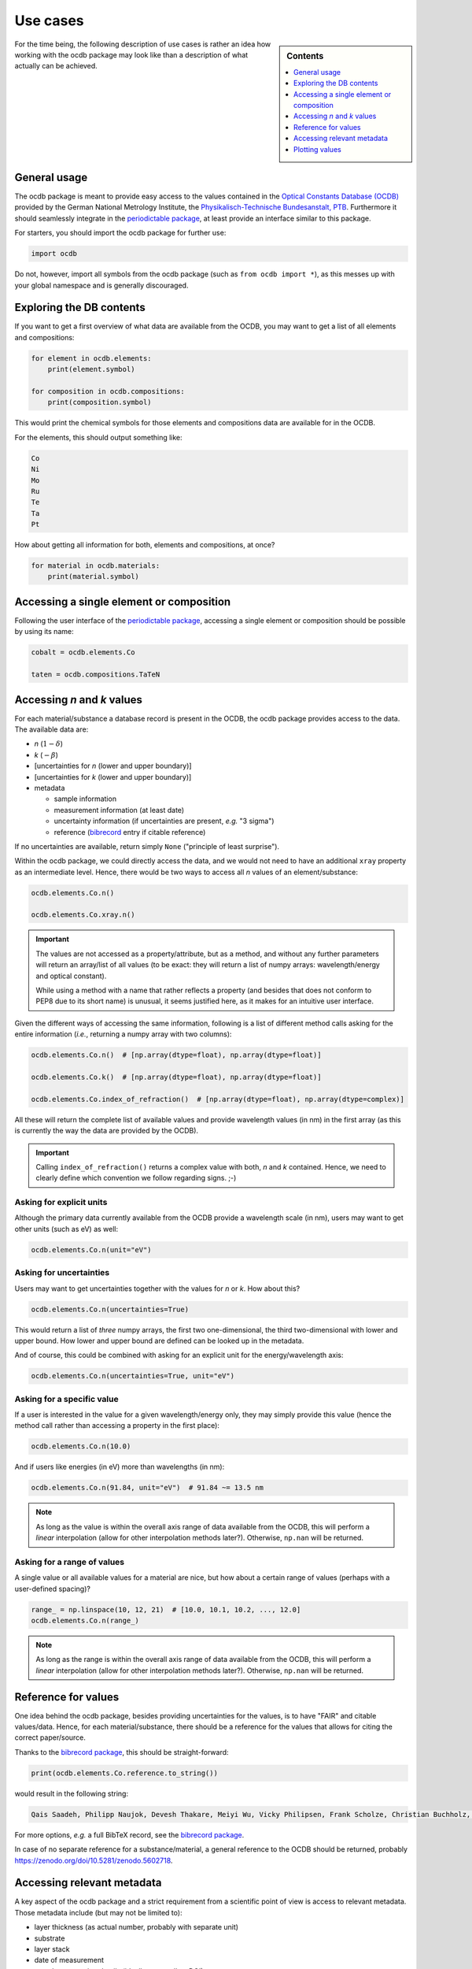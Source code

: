 .. _use_cases:

=========
Use cases
=========

.. sidebar:: Contents

    .. contents::
        :local:
        :depth: 1


For the time being, the following description of use cases is rather an idea how working with the ocdb package may look like than a description of what actually can be achieved.


General usage
=============

The ocdb package is meant to provide easy access to the values contained in the `Optical Constants Database (OCDB) <https://www.ocdb.ptb.de/>`_ provided by the German National Metrology Institute, the `Physikalisch-Technische Bundesanstalt, PTB <https://www.ptb.de/>`_. Furthermore it should seamlessly integrate in the `periodictable package <https://pypi.org/project/periodictable/>`_, at least provide an interface similar to this package.

For starters, you should import the ocdb package for further use:

.. code-block::

    import ocdb


Do not, however, import all symbols from the ocdb package (such as ``from ocdb import *``), as this messes up with your global namespace and is generally discouraged.


Exploring the DB contents
=========================

If you want to get a first overview of what data are available from the OCDB, you may want to get a list of all elements and compositions:

.. code-block::

    for element in ocdb.elements:
        print(element.symbol)

    for composition in ocdb.compositions:
        print(composition.symbol)


This would print the chemical symbols for those elements and compositions data are available for in the OCDB.


For the elements, this should output something like:

.. code-block:: text

    Co
    Ni
    Mo
    Ru
    Te
    Ta
    Pt


How about getting all information for both, elements and compositions, at once?

.. code-block::

    for material in ocdb.materials:
        print(material.symbol)


.. todo::

    Decide whether ``materials`` is the right name here, or whether we would rather like to go with ``substance``. In any case, the name should be general enough and intuitive enough to cover the concept that both, elements and compositions are covered.

    **Answer:** ``materials`` is probably the better name in the given (local) context of the OCDB, where people deal with materials.


Accessing a single element or composition
=========================================

Following the user interface of the `periodictable package <https://pypi.org/project/periodictable/>`_, accessing a single element or composition should be possible by using its name:


.. code-block::

    cobalt = ocdb.elements.Co

    taten = ocdb.compositions.TaTeN


.. todo::

    Decide whether to use capitalised names, as in the periodictable package, or to stick with PEP8 naming conventions. Probably, capitalised names are much more intuitive and easier to read.

    **Answer:** Given the rather complicated names of the composites, capitalisation as used in the chemical formulae is most probably the only sensible choice, although this runs against PEP8 conventions in this particular case.


Accessing *n* and *k* values
============================

For each material/substance a database record is present in the OCDB, the ocdb package provides access to the data. The available data are:

* *n* (:math:`1-{\delta}`)
* *k* (:math:`-{\beta}`)
* [uncertainties for *n* (lower and upper boundary)]
* [uncertainties for *k* (lower and upper boundary)]
* metadata

  * sample information
  * measurement information (at least date)
  * uncertainty information (if uncertainties are present, *e.g.* "3 sigma")
  * reference (`bibrecord <https://bibrecord.docs.till-biskup.de/>`_ entry if citable reference)


.. todo::

    *n* and *k* values are available for different wavelength ranges and with different sampling of the wavelength axis for the different elements and compositions. Furthermore, the wavelength axes are not necessarily equidistant. How to deal with a user wanting to access the value for a certain wavelength (or energy)? Interpolate, and if so, how (linear, cubic, spline, ...)?

    Raw data as provided by OCDB seem to provide *n* and *k* values. Provide methods for getting delta and beta instead?

    Provide data as complex float? Or *n* and *k* separately?

    **Answer:** Both, *n* and *k* separately (and uncertainties with them), and a property ``index_of_refraction`` (note: ``refractive_index`` would be an alternative, though ``index_of_refraction`` would be compatible to ``periodictable``) as complex float. Uncertainties need to be both, lower and upper boundary, as the distribution might not be strictly symmetric.

    Generally, the wavelength axis should be either a separate property or the first row/column in a matrix.


.. todo::

    How to provide uncertainties? Matrix with two columns/rows for lower and upper bound for each wavelength entry? Add wavelength as first row/column (only if wavelength is not a separate property)?


If no uncertainties are available, return simply ``None`` ("principle of least surprise").


.. todo::

    Decide upon a structure for the metadata. Currently, this information is contained in a somewhat human-readable (though not strictly machine-readable) form in the header of the data files.

    Important metadata (VS):

    * layer thickness
    * substrate
    * layer stack
    * date of measurement
    * sample preparation details (ideally eventually a DOI)


Within the ocdb package, we could directly access the data, and we would not need to have an additional ``xray`` property as an intermediate level. Hence, there would be two ways to access all *n* values of an element/substance:

.. code-block::

    ocdb.elements.Co.n()

    ocdb.elements.Co.xray.n()


.. important::

    The values are not accessed as a property/attribute, but as a method, and without any further parameters will return an array/list of all values (to be exact: they will return a list of numpy arrays: wavelength/energy and optical constant).

    While using a method with a name that rather reflects a property (and besides that does not conform to PEP8 due to its short name) is unusual, it seems justified here, as it makes for an intuitive user interface.


.. todo::

    Are the data contained in the OCDB strictly X-ray data? If not (and at least VUV probably does not count as X-ray any more), summarising these values under ``xray`` may be misleading. Is there a better general name for this wavelength range?

    **Answer** In a long run, there will be data all the way to the far IR. Hence, a much more general name needs to be found, such as "optical constants" or "fundamental parameters". For the time being, perhaps simply leave out this additional level.


Given the different ways of accessing the same information, following is a list of different method calls asking for the entire information (*i.e.*, returning a numpy array with two columns):

.. code-block::

    ocdb.elements.Co.n()  # [np.array(dtype=float), np.array(dtype=float)]

    ocdb.elements.Co.k()  # [np.array(dtype=float), np.array(dtype=float)]

    ocdb.elements.Co.index_of_refraction()  # [np.array(dtype=float), np.array(dtype=complex)]


All these will return the complete list of available values and provide wavelength values (in nm) in the first array (as this is currently the way the data are provided by the OCDB).


.. important::

    Calling ``index_of_refraction()`` returns a complex value with both, *n* and *k* contained. Hence, we need to clearly define which convention we follow regarding signs. ;-)


Asking for explicit units
-------------------------

Although the primary data currently available from the OCDB provide a wavelength scale (in nm), users may want to get other units (such as eV) as well:


.. code-block::

    ocdb.elements.Co.n(unit="eV")


Asking for uncertainties
------------------------

Users may want to get uncertainties together with the values for *n* or *k*. How about this?


.. code-block::

    ocdb.elements.Co.n(uncertainties=True)


This would return a list of *three* numpy arrays, the first two one-dimensional, the third two-dimensional with lower and upper bound. How lower and upper bound are defined can be looked up in the metadata.

And of course, this could be combined with asking for an explicit unit for the energy/wavelength axis:


.. code-block::

    ocdb.elements.Co.n(uncertainties=True, unit="eV")


Asking for a specific value
---------------------------

If a user is interested in the value for a given wavelength/energy only, they may simply provide this value (hence the method call rather than accessing a property in the first place):


.. code-block::

    ocdb.elements.Co.n(10.0)


And if users like energies (in eV) more than wavelengths (in nm):


.. code-block::

    ocdb.elements.Co.n(91.84, unit="eV")  # 91.84 ~= 13.5 nm


.. note::

    As long as the value is within the overall axis range of data available from the OCDB, this will perform a *linear* interpolation (allow for other interpolation methods later?). Otherwise, ``np.nan`` will be returned.


Asking for a range of values
----------------------------

A single value or all available values for a material are nice, but how about a certain range of values (perhaps with a user-defined spacing)?


.. code-block::

    range_ = np.linspace(10, 12, 21)  # [10.0, 10.1, 10.2, ..., 12.0]
    ocdb.elements.Co.n(range_)


.. note::

    As long as the range is within the overall axis range of data available from the OCDB, this will perform a *linear* interpolation (allow for other interpolation methods later?). Otherwise, ``np.nan`` will be returned.


Reference for values
====================

One idea behind the ocdb package, besides providing uncertainties for the values, is to have "FAIR" and citable values/data. Hence, for each material/substance, there should be a reference for the values that allows for citing the correct paper/source.

Thanks to the `bibrecord package <https://bibrecord.docs.till-biskup.de/>`_, this should be straight-forward:

.. code-block::

    print(ocdb.elements.Co.reference.to_string())

would result in the following string:

.. code-block:: text

    Qais Saadeh, Philipp Naujok, Devesh Thakare, Meiyi Wu, Vicky Philipsen, Frank Scholze, Christian Buchholz, Zanyar Salami, Yasser Abdulhadi, Danilo Ocaña García, Heiko Mentzel, Anja Babuschkin, Christian Laubis, Victor Soltwisch: On the optical constants of cobalt in the M-absorption edge region. Optik 273:17045, 2023.

For more options, *e.g.* a full BibTeX record, see the `bibrecord package <https://bibrecord.docs.till-biskup.de/>`_.

In case of no separate reference for a substance/material, a general reference to the OCDB should be returned, probably https://zenodo.org/doi/10.5281/zenodo.5602718.


Accessing relevant metadata
===========================

A key aspect of the ocdb package and a strict requirement from a scientific point of view is access to relevant metadata. Those metadata include (but may not be limited to):

* layer thickness (as actual number, probably with separate unit)
* substrate
* layer stack
* date of measurement
* sample preparation details (ideally eventually a DOI)
* information regarding the uncertainty values (such as ":math:`3\sigma`")

For the time being, just providing a :class:`dict` with respective fields is probably the most sensible solution. However, this interface should be regarded as unstable and not for general use.

It might be interesting though to provide a method displaying a summary of the available information in textual format:


.. code-block::

    ocdb.elements.Co.metadata.to_string()


This would require ``metadata`` to be a class rather than a plain :class:`dict`. Alternatively, one could provide the same information by just using ``print`` on the metadata as such:


.. code-block::

    print(ocdb.elements.Co.metadata)


Again, this requires ``metadata`` to be a class rather than a plain :class:`dict`.


Plotting values
===============

Plotting values should be straight-forward, however it might be convenient to provide plot methods for each material. The following plots would be immediately obvious:

* plot of *n* vs. wavelength
* plot of *k* vs. wavelength
* plot of both, *n* and *k*, vs. wavelength in one plot

  * one joint *y* axis? or two axes left and right, for *n* and *k*, respectively?

* plot of *n* or *k* vs. wavelength with uncertainties
* plot of both, *n* and *k*, vs. wavelength with uncertainties in one plot

All plots should automatically provide correct axis labels and perhaps a title displaying the material the data are plotted for. In case of plotting both, *n* and *k* values, a legend would be nice to have as well.

In the simplest form, plotting should be as easy as:

.. code-block::

    ocdb.elements.Co.plot()


We may want to parametrise the plot by specifying additional key--value pairs:

.. code-block::

    ocdb.elements.Co.plot(values="both", uncertainties=True)

This would plot both, *n* and *k* values and graphically depict their uncertainties (if available). If no uncertainties are available, a warning should be issued.

Similarly, we may want to provide a range and unit for the *x* axis:

.. code-block::

    ocdb.elements.Co.plot(range=[80, 124], unit="eV")

    ocdb.elements.Co.plot(values="both", uncertainties=True, range=[80, 124], unit="eV")
